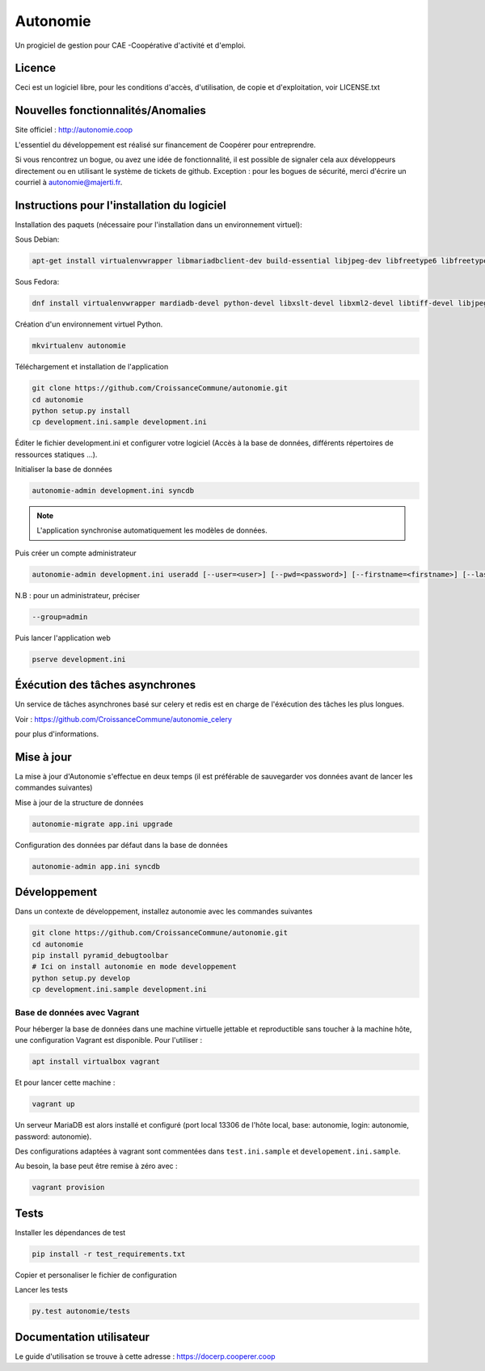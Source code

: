 ==========
Autonomie
==========

.. image::
    https://secure.travis-ci.org/CroissanceCommune/autonomie.png?branch=master
   :target: http://travis-ci.org/CroissanceCommune/autonomie
   :alt: Travis-ci: continuous integration status.


Un progiciel de gestion pour CAE -Coopérative d'activité et d'emploi.

Licence
-------

Ceci est un logiciel libre, pour les conditions d'accès, d'utilisation, de copie et d'exploitation, voir LICENSE.txt

Nouvelles fonctionnalités/Anomalies
-----------------------------------

Site officiel : http://autonomie.coop

L'essentiel du développement est réalisé sur financement de Coopérer pour
entreprendre.

Si vous rencontrez un bogue, ou avez une idée de fonctionnalité, il est possible
de signaler cela aux développeurs directement ou en utilisant le système de
tickets de github.
Exception : pour les bogues de sécurité, merci d'écrire un courriel à autonomie@majerti.fr.

Instructions pour l'installation du logiciel
--------------------------------------------

Installation des paquets (nécessaire pour l'installation dans un environnement
virtuel):

Sous Debian:

.. code-block:: console

    apt-get install virtualenvwrapper libmariadbclient-dev build-essential libjpeg-dev libfreetype6 libfreetype6-dev libxml2-dev zlib1g-dev python-mysqldb redis-server libxslt1-dev


Sous Fedora:

.. code-block:: console

    dnf install virtualenvwrapper mardiadb-devel python-devel libxslt-devel libxml2-devel libtiff-devel libjpeg-devel libzip-devel freetype-devel lcms2-devel libwebp-devel tcl-devel tk-devel gcc redis-server

Création d'un environnement virtuel Python.

.. code-block:: console

    mkvirtualenv autonomie

Téléchargement et installation de l'application

.. code-block:: console

    git clone https://github.com/CroissanceCommune/autonomie.git
    cd autonomie
    python setup.py install
    cp development.ini.sample development.ini

Éditer le fichier development.ini et configurer votre logiciel (Accès à la base
de données, différents répertoires de ressources statiques ...).

Initialiser la base de données

.. code-block:: console

    autonomie-admin development.ini syncdb

.. note::

    L'application synchronise automatiquement les modèles de données.

Puis créer un compte administrateur

.. code-block:: console

    autonomie-admin development.ini useradd [--user=<user>] [--pwd=<password>] [--firstname=<firstname>] [--lastname=<lastname>] [--group=<group>] [--email=<email>]

N.B : pour un administrateur, préciser

.. code-block:: console

    --group=admin


Puis lancer l'application web

.. code-block:: console

    pserve development.ini

Éxécution des tâches asynchrones
---------------------------------

Un service de tâches asynchrones basé sur celery et redis est en charge de
l'éxécution des tâches les plus longues.

Voir :
https://github.com/CroissanceCommune/autonomie_celery

pour plus d'informations.

Mise à jour
-----------

La mise à jour d'Autonomie s'effectue en deux temps (il est préférable de
sauvegarder vos données avant de lancer les commandes suivantes)

Mise à jour de la structure de données

.. code-block:: console

    autonomie-migrate app.ini upgrade

Configuration des données par défaut dans la base de données

.. code-block:: console

    autonomie-admin app.ini syncdb


Développement
-------------

Dans un contexte de développement, installez autonomie avec les commandes
suivantes

.. code-block:: console

    git clone https://github.com/CroissanceCommune/autonomie.git
    cd autonomie
    pip install pyramid_debugtoolbar
    # Ici on install autonomie en mode developpement
    python setup.py develop
    cp development.ini.sample development.ini


Base de données avec Vagrant
^^^^^^^^^^^^^^^^^^^^^^^^^^^^

Pour héberger la base de données dans une machine virtuelle jettable et
reproductible sans toucher à la machine hôte, une configuration Vagrant est
disponible. Pour l'utiliser :

.. code-block:: console

    apt install virtualbox vagrant

Et pour lancer cette machine :

.. code-block:: console

    vagrant up

Un serveur MariaDB est alors installé et configuré (port local 13306 de l'hôte
local, base: autonomie, login: autonomie, password: autonomie).

Des configurations adaptées à vagrant sont commentées dans ``test.ini.sample`` et
``developement.ini.sample``.

Au besoin, la base peut être remise à zéro avec :

.. code-block:: console

    vagrant provision


Tests
------

Installer les dépendances de test

.. code-block:: console

    pip install -r test_requirements.txt

Copier et personaliser le fichier de configuration

.. code-block:: console
    cp test.ini.sample test.ini

Lancer les tests

.. code-block:: console

   py.test autonomie/tests
   
Documentation utilisateur
--------------------------

Le guide d'utilisation se trouve à cette adresse :
https://docerp.cooperer.coop
